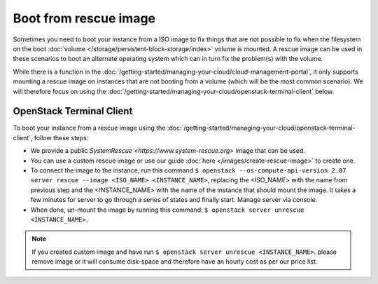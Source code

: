 ======================
Boot from rescue image
======================

Sometimes you need to boot your instance from a ISO image to fix things that are not possible to fix when the filesystem on the boot :doc:`volume </storage/persistent-block-storage/index>` volume is mounted. A rescue image can be used in these scenarios to boot an alternate operating system which can in turn fix the problem(s) with the volume.

While there is a function in the :doc:`/getting-started/managing-your-cloud/cloud-management-portal`, it only supports mounting a rescue image on instances that are not booting from a volume (which will be the most common scenario). We will therefore focus on using the :doc:`/getting-started/managing-your-cloud/openstack-terminal-client` below.

OpenStack Terminal Client
-------------------------
To boot your instance from a rescue image using the :doc:`/getting-started/managing-your-cloud/openstack-terminal-client`, follow these steps:

- We provide a public `SystemRescue <https://www.system-rescue.org>` image that can be used.
- You can use a custom rescue image or use our guide :doc:`here </images/create-rescue-image>` to create one.
- To connect the image to the instance, run this command ``$ openstack --os-compute-api-version 2.87 server rescue --image <ISO_NAME> <INSTANCE_NAME>``, replacing the <ISO_NAME> with the name from previous step and the <INSTANCE_NAME> with the name of the instance that should mount the image. It takes a few minutes for server to go through a series of states and finally start. Manage server via console.
- When done, un-mount the image by running this command: ``$ openstack server unrescue <INSTANCE_NAME>``.

.. Note::
        If you created custom image and have run ``$ openstack server unrescue <INSTANCE_NAME>``. please remove image or it will consume disk-space and therefore have an hourly cost as per our price list.


..  seealso::
    - :doc:`/images/create-rescue-image`
    - :doc:`index`
